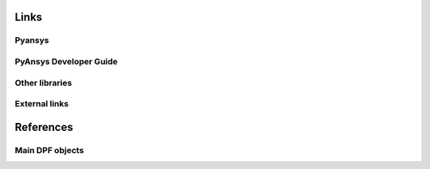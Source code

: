 
=====
Links
=====

Pyansys
^^^^^^^
.. _pyansys: https://docs.pyansys.com/version/dev/

PyAnsys Developer Guide
^^^^^^^^^^^^^^^^^^^^^^^
.. _dev_guide_pyansys: https://dev.docs.pyansys.com
.. _dev_guide_contributing: https://dev.docs.pyansys.com/how-to/contributing.html
.. _dev_guide_coding_style: https://dev.docs.pyansys.com/coding-style/index.html
.. _dev_guide_setup_your_environment: https://dev.docs.pyansys.com/how-to/setting-up.html
.. _dev_guide_branch_names: https://dev.docs.pyansys.com/how-to/contributing.html#branch-naming-conventions
.. _dev_guide_commit_names: https://dev.docs.pyansys.com/how-to/contributing.html#commit-naming-conventions

Other libraries
^^^^^^^^^^^^^^^
.. _pyvista_docs: https://docs.pyvista.org/version/stable/
.. _jupyter: https://jupyter.org/
.. _numpy_org: https://numpy.org/
.. _numpy_docs: https://numpy.org/doc/stable/

External links
^^^^^^^^^^^^^^
.. _sphinx: https://www.sphinx-doc.org/en/master/
.. _sphinx_directives: https://www.sphinx-doc.org/en/master/usage/restructuredtext/directives.html
.. _numpydoc: https://numpydoc.readthedocs.io/en/latest/
.. _vale: https://www.vale.sh
.. _docutils_directives: https://docutils.sourceforge.io/docs/ref/rst/directives.html

==========
References
==========

Main DPF objects
^^^^^^^^^^^^^^^^

.. |Examples| replace:: :mod:`Examples<ansys.dpf.core.examples>`
.. |Field| replace:: :class:`Field<ansys.dpf.core.field.Field>`
.. |FieldsContainer| replace:: :class:`FieldsContainer<ansys.dpf.core.fields_container.FieldsContainer>`
.. |Model| replace:: :class:`Model <ansys.dpf.core.model.Model>`
.. |DataSources| replace:: :class:`Model <ansys.dpf.core.data_sources.DataSources>`
.. |Scoping| replace:: :class:`Scoping <ansys.dpf.core.scoping.Scoping>`
.. |MeshedRegion| replace:: :class:`MeshedRegion <ansys.dpf.core.meshed_region.MeshedRegion>`
.. |MeshInfo| replace:: :class:`MeshInfo <ansys.dpf.core.mesh_info.MeshInfo>`
.. |Nodes| replace:: :class:`Nodes <ansys.dpf.core.nodes.Nodes>`
.. |Elements| replace:: :class:`Elements <ansys.dpf.core.elements.Elements>`
.. |Faces| replace:: :class:`Faces <ansys.dpf.core.faces.Faces>`
.. |DpfPlotter| replace:: :class:`DpfPlotter<ansys.dpf.core.plotter.DpfPlotter>`
.. |Result| replace:: :class:`Result <ansys.dpf.core.results.Result>`
.. |Operator| replace:: :class:`Operator<ansys.dpf.core.dpf_operator.Operator>`
.. |TimeFreqSupport| replace:: :class:`TimeFreqSupport <ansys.dpf.core.time_freq_support.TimeFreqSupport>`